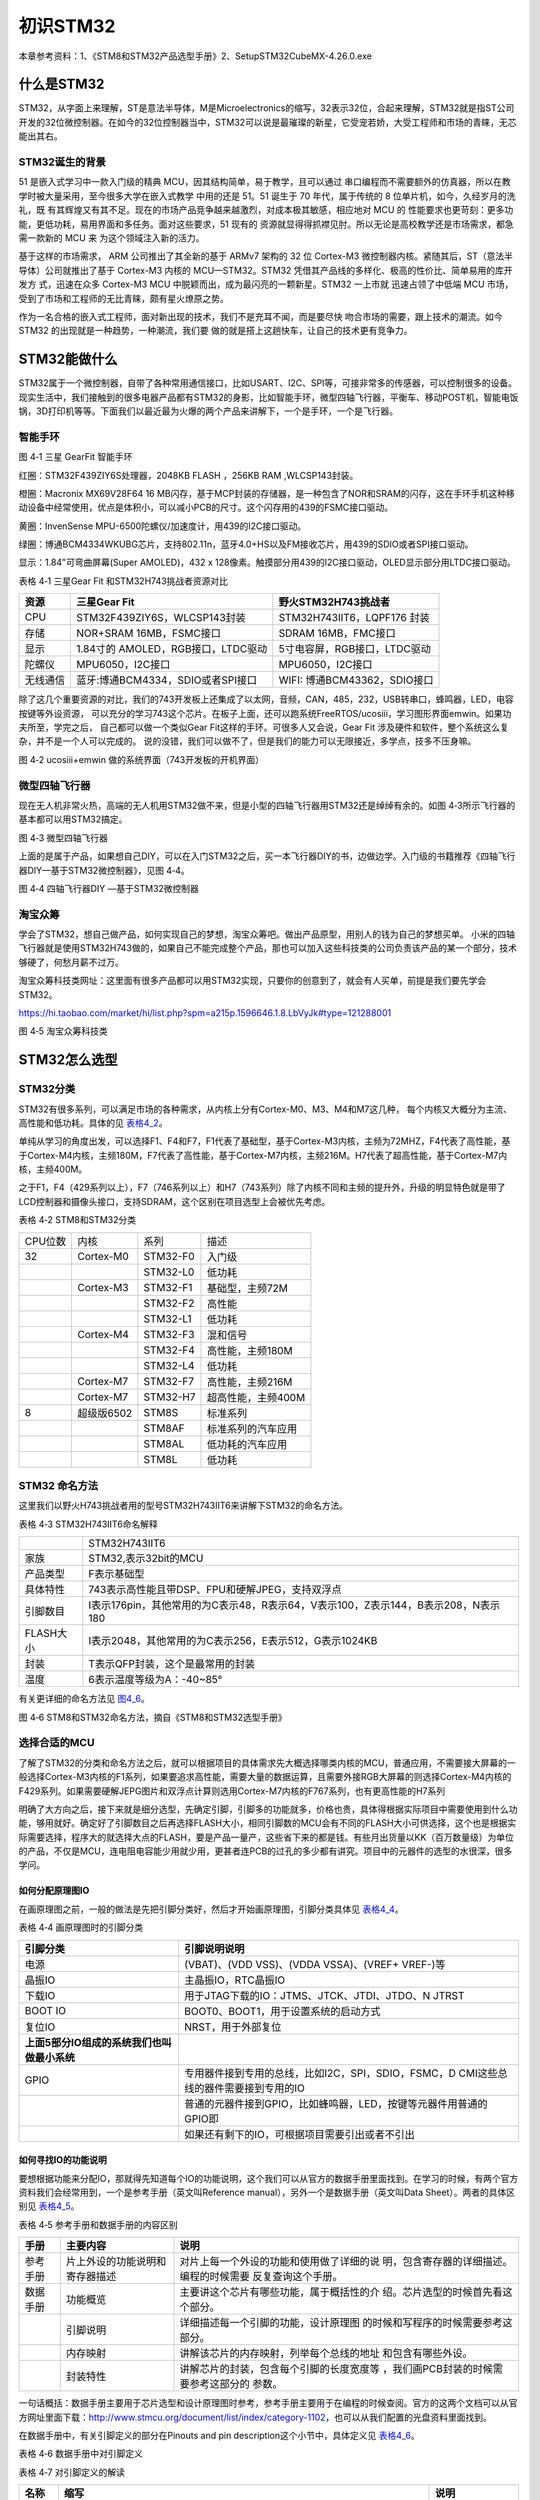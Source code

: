.. vim: syntax=rst

初识STM32
---------

本章参考资料：1、《STM8和STM32产品选型手册》2、SetupSTM32CubeMX-4.26.0.exe

什么是STM32
~~~~~~~~~~~

STM32，从字面上来理解，ST是意法半导体，M是Microelectronics的缩写，32表示32位，合起来理解，STM32就是指ST公司开发的32位微控制器。在如今的32位控制器当中，STM32可以说是最璀璨的新星，它受宠若娇，大受工程师和市场的青睐，无芯能出其右。

STM32诞生的背景
^^^^^^^^^^^^^^^

51 是嵌入式学习中一款入门级的精典
MCU，因其结构简单，易于教学，且可以通过
串口编程而不需要额外的仿真器，所以在教学时被大量采用，至今很多大学在嵌入式教学
中用的还是 51。51 诞生于 70 年代，属于传统的 8
位单片机，如今，久经岁月的洗礼，既
有其辉煌又有其不足。现在的市场产品竞争越来越激烈，对成本极其敏感，相应地对
MCU 的
性能要求也更苛刻：更多功能，更低功耗，易用界面和多任务。面对这些要求，51
现有的
资源就显得得抓襟见肘。所以无论是高校教学还是市场需求，都急需一款新的 MCU
来 为这个领域注入新的活力。

基于这样的市场需求， ARM 公司推出了其全新的基于 ARMv7 架构的 32 位
Cortex-M3 微控制器内核。紧随其后，ST（意法半导体）公司就推出了基于
Cortex-M3 内核的 MCU—STM32。STM32
凭借其产品线的多样化、极高的性价比、简单易用的库开发方 式，迅速在众多
Cortex-M3 MCU 中脱颖而出，成为最闪亮的一颗新星。STM32 一上市就
迅速占领了中低端 MCU
市场，受到了市场和工程师的无比青睐，颇有星火燎原之势。

作为一名合格的嵌入式工程师，面对新出现的技术，我们不是充耳不闻，而是要尽快
吻合市场的需要，跟上技术的潮流。如今 STM32
的出现就是一种趋势，一种潮流，我们要
做的就是搭上这趟快车，让自己的技术更有竞争力。

STM32能做什么
~~~~~~~~~~~~~

STM32属于一个微控制器，自带了各种常用通信接口，比如USART、I2C、SPI等，可接非常多的传感器，可以控制很多的设备。现实生活中，我们接触到的很多电器产品都有STM32的身影，比如智能手环，微型四轴飞行器，平衡车、移动POST机，智能电饭锅，3D打印机等等。下面我们以最近最为火爆的两个产品来讲解下，一个是手环，一个是飞行器。

智能手环
^^^^^^^^

.. image:: media/image1.png
   :align: center
   :alt: image1

图 4‑1 三星 GearFit 智能手环

红圈：STM32F439ZIY6S处理器，2048KB FLASH ，256KB RAM ,WLCSP143封装。

橙圈：Macronix MX69V28F64 16
MB闪存，基于MCP封装的存储器，是一种包含了NOR和SRAM的闪存，这在手环手机这种移动设备中经常使用，优点是体积小，可以减小PCB的尺寸。这个闪存用的439的FSMC接口驱动。

黄圈：InvenSense MPU-6500陀螺仪/加速度计，用439的I2C接口驱动。

绿圈：博通BCM4334WKUBG芯片，支持802.11n，蓝牙4.0+HS以及FM接收芯片，用439的SDIO或者SPI接口驱动。

显示：1.84"可弯曲屏幕(Super AMOLED)，432 x
128像素。触摸部分用439的I2C接口驱动，OLED显示部分用LTDC接口驱动。

表格 4‑1 三星Gear Fit 和STM32H743挑战者资源对比

+----------+------------------------------------+------------------------------+
| 资源     | 三星Gear Fit                       | 野火STM32H743挑战者          |
+==========+====================================+==============================+
| CPU      | STM32F439ZIY6S，WLCSP143封装       | STM32H743IIT6，LQPF176 封装  |
+----------+------------------------------------+------------------------------+
| 存储     | NOR+SRAM 16MB，FSMC接口            | SDRAM 16MB，FMC接口          |
+----------+------------------------------------+------------------------------+
| 显示     | 1.84寸的 AMOLED，RGB接口，LTDC驱动 | 5寸电容屏，RGB接口，LTDC驱动 |
+----------+------------------------------------+------------------------------+
| 陀螺仪   | MPU6050，I2C接口                   | MPU6050，I2C接口             |
+----------+------------------------------------+------------------------------+
| 无线通信 | 蓝牙:博通BCM4334，SDIO或者SPI接口  | WIFI: 博通BCM43362，SDIO接口 |
+----------+------------------------------------+------------------------------+

除了这几个重要资源的对比，我们的743开发板上还集成了以太网，音频，CAN，485，232，USB转串口，蜂鸣器，LED，电容按键等外设资源，
可以充分的学习743这个芯片。在板子上面，还可以跑系统FreeRTOS/ucosiii，学习图形界面emwin。如果功夫所至，学完之后，
自己都可以做一个类似Gear Fit这样的手环。可很多人又会说，Gear Fit 涉及硬件和软件，整个系统这么复杂，并不是一个人可以完成的。
说的没错，我们可以做不了，但是我们的能力可以无限接近，多学点，技多不压身嘛。

.. image:: media/image2.png
   :align: center
   :alt: image2

图 4‑2 ucosiii+emwin 做的系统界面（743开发板的开机界面）

微型四轴飞行器
^^^^^^^^^^^^^^

现在无人机非常火热，高端的无人机用STM32做不来，但是小型的四轴飞行器用STM32还是绰绰有余的。如图
4‑3所示飞行器的基本都可以用STM32搞定。

.. image:: media/image3.png
   :align: center
   :alt: image3

图 4‑3 微型四轴飞行器

上面的是属于产品，如果想自己DIY，可以在入门STM32之后，买一本飞行器DIY的书，边做边学。入门级的书籍推荐《四轴飞行器DIY—基于STM32微控制器》，见图
4‑4。

.. image:: media/image4.png
   :align: center
   :alt: image4

图 4‑4 四轴飞行器DIY —基于STM32微控制器

淘宝众筹
^^^^^^^^

学会了STM32，想自己做产品，如何实现自己的梦想，淘宝众筹吧。做出产品原型，用别人的钱为自己的梦想买单。
小米的四轴飞行器就是使用STM32H743做的，如果自己不能完成整个产品，那也可以加入这些科技类的公司负责该产品的某一个部分，技术够硬了，何愁月薪不过万。

淘宝众筹科技类网址：这里面有很多产品都可以用STM32实现，只要你的创意到了，就会有人买单，前提是我们要先学会STM32。

https://hi.taobao.com/market/hi/list.php?spm=a215p.1596646.1.8.LbVyJk#type=121288001

.. image:: media/image5.png
   :align: center
   :alt: image5

图 4‑5 淘宝众筹科技类

STM32怎么选型
~~~~~~~~~~~~~

STM32分类
^^^^^^^^^

STM32有很多系列，可以满足市场的各种需求，从内核上分有Cortex-M0、M3、M4和M7这几种，
每个内核又大概分为主流、高性能和低功耗。具体的见 表格4_2_。

单纯从学习的角度出发，可以选择F1、F4和F7，F1代表了基础型，基于Cortex-M3内核，主频为72MHZ，F4代表了高性能，基于Cortex-M4内核，主频180M，F7代表了高性能，基于Cortex-M7内核，主频216M。H7代表了超高性能，基于Cortex-M7内核，主频400M。

之于F1，F4（429系列以上），F7（746系列以上）和H7（743系列）除了内核不同和主频的提升外，升级的明显特色就是带了LCD控制器和摄像头接口，支持SDRAM，这个区别在项目选型上会被优先考虑。

.. _表格4_2:

表格 4‑2 STM8和STM32分类

======= ========== ============ ====================
CPU位数 内核       系列         描述
32      Cortex-M0  STM32-F0     入门级
\           \       STM32-L0     低功耗
\       Cortex-M3    STM32-F1     基础型，主频72M
\            \      STM32-F2     高性能
\            \      STM32-L1     低功耗
\       Cortex-M4  STM32-F3     混和信号
\           \         STM32-F4     高性能，主频180M
\          \        STM32-L4     低功耗
\       Cortex-M7  STM32-F7     高性能，主频216M
\       Cortex-M7  STM32-H7     超高性能，主频400M
8       超级版6502   STM8S        标准系列
\          \        STM8AF       标准系列的汽车应用
\           \       STM8AL       低功耗的汽车应用
\          \        STM8L        低功耗
======= ========== ============ ====================

STM32 命名方法
^^^^^^^^^^^^^^

这里我们以野火H743挑战者用的型号STM32H743IIT6来讲解下STM32的命名方法。

表格 4‑3 STM32H743IIT6命名解释

============= =================================================================================
\              STM32H743IIT6
家族           STM32,表示32bit的MCU
产品类型       F表示基础型
具体特性       743表示高性能且带DSP、FPU和硬解JPEG，支持双浮点
引脚数目       I表示176pin，其他常用的为C表示48，R表示64，V表示100，Z表示144，B表示208，N表示180
FLASH大小      I表示2048，其他常用的为C表示256，E表示512，G表示1024KB
封装           T表示QFP封装，这个是最常用的封装
温度           6表示温度等级为A：-40~85°
============= =================================================================================

有关更详细的命名方法见 图4_6_。

.. _图4_6:

.. image:: media/image6.png
   :align: center
   :alt: image6

图 4‑6 STM8和STM32命名方法，摘自《STM8和STM32选型手册》

选择合适的MCU
^^^^^^^^^^^^^

了解了STM32的分类和命名方法之后，就可以根据项目的具体需求先大概选择哪类内核的MCU，普通应用，不需要接大屏幕的一般选择Cortex-M3内核的F1系列，如果要追求高性能，需要大量的数据运算，且需要外接RGB大屏幕的则选择Cortex-M4内核的F429系列。如果需要硬解JEPG图片和双浮点计算则选用Cortex-M7内核的F767系列，也有更高性能的H7系列

明确了大方向之后，接下来就是细分选型，先确定引脚，引脚多的功能就多，价格也贵，具体得根据实际项目中需要使用到什么功能，够用就好。确定好了引脚数目之后再选择FLASH大小，相同引脚数的MCU会有不同的FLASH大小可供选择，这个也是根据实际需要选择，程序大的就选择大点的FLASH，要是产品一量产，这些省下来的都是钱。有些月出货量以KK（百万数量级）为单位的产品，不仅是MCU，连电阻电容能少用就少用，更甚者连PCB的过孔的多少都有讲究。项目中的元器件的选型的水很深，很多学问。

如何分配原理图IO
''''''''''''''''

在画原理图之前，一般的做法是先把引脚分类好，然后才开始画原理图，引脚分类具体见 表格4_4_。

.. _表格4_4:

表格 4‑4 画原理图时的引脚分类

+---------------------------------------------+-------------------------------------------------------------+
|                  引脚分类                   |                        引脚说明说明                         |
+=============================================+=============================================================+
| 电源                                        | (VBAT)、(VDD VSS)、(VDDA                                    |
|                                             | VSSA)、(VREF+ VREF-)等                                      |
+---------------------------------------------+-------------------------------------------------------------+
| 晶振IO                                      | 主晶振IO，RTC晶振IO                                         |
+---------------------------------------------+-------------------------------------------------------------+
| 下载IO                                      | 用于JTAG下载的IO：JTMS、JTCK、JTDI、JTDO、N                 |
|                                             | JTRST                                                       |
+---------------------------------------------+-------------------------------------------------------------+
| BOOT IO                                     | BOOT0、BOOT1，用于设置系统的启动方式                        |
+---------------------------------------------+-------------------------------------------------------------+
| 复位IO                                      | NRST，用于外部复位                                          |
+---------------------------------------------+-------------------------------------------------------------+
| **上面5部分IO组成的系统我们也叫做最小系统** |                                                             |
+---------------------------------------------+-------------------------------------------------------------+
| GPIO                                        | 专用器件接到专用的总线，比如I2C，SPI，SDIO，FSMC，D         |
|                                             | CMI这些总线的器件需要接到专用的IO                           |
+---------------------------------------------+-------------------------------------------------------------+
|                                             | 普通的元器件接到GPIO，比如蜂鸣器，LED，按键等元器件用普通的 |
|                                             | GPIO即                                                      |
+---------------------------------------------+-------------------------------------------------------------+
|                                             | 如果还有剩下的IO，可根据项目需要引出或者不引出              |
+---------------------------------------------+-------------------------------------------------------------+

如何寻找IO的功能说明
''''''''''''''''''''

要想根据功能来分配IO，那就得先知道每个IO的功能说明，这个我们可以从官方的数据手册里面找到。在学习的时候，有两个官方资料我们会经常用到，一个是参考手册（英文叫Reference
manual），另外一个是数据手册（英文叫Data Sheet）。两者的具体区别见 表格4_5_。

.. _表格4_5:

表格 4‑5 参考手册和数据手册的内容区别

+----------+--------------------------------+------------------------------------------+
| **手册** |          **主要内容**          |                 **说明**                 |
+==========+================================+==========================================+
| 参考手册 | 片上外设的功能说明和寄存器描述 | 对片上每一个外设的功能和使用做了详细的说 |
|          |                                | 明，包含寄存器的详细描述。编程的时候需要 |
|          |                                | 反复查询这个手册。                       |
+----------+--------------------------------+------------------------------------------+
| 数据手册 | 功能概览                       | 主要讲这个芯片有哪些功能，属于概括性的介 |
|          |                                | 绍。芯片选型的时候首先看这个部分。       |
+----------+--------------------------------+------------------------------------------+
|          | 引脚说明                       | 详细描述每一个引脚的功能，设计原理图     |
|          |                                | 的时候和写程序的时候需要参考这部分。     |
|          |                                |                                          |
|          |                                |                                          |
+----------+--------------------------------+------------------------------------------+
|          | 内存映射                       | 讲解该芯片的内存映射，列举每个总线的地址 |
|          |                                | 和包含有哪些外设。                       |
+----------+--------------------------------+------------------------------------------+
|          | 封装特性                       | 讲解芯片的封装，包含每个引脚的长度宽度等 |
|          |                                | ，我们画PCB封装的时候需要参考这部分的    |
|          |                                | 参数。                                   |
+----------+--------------------------------+------------------------------------------+

一句话概括：数据手册主要用于芯片选型和设计原理图时参考，参考手册主要用于在编程的时候查阅。官方的这两个文档可以从官方网址里面下载：\ http://www.stmcu.org/document/list/index/category-1102\ ，也可以从我们配置的光盘资料里面找到。

在数据手册中，有关引脚定义的部分在Pinouts and pin
description这个小节中，具体定义见 表格4_6_。

.. _表格4_6:

表格 4‑6 数据手册中对引脚定义

.. image:: media/image7.png
   :align: center
   :alt: image7

表格 4‑7 对引脚定义的解读

+-------------+------------------------------------------+------------------------+
|    名称     |                   缩写                   |          说明          |
+=============+==========================================+========================+
|    引脚序号 | 阿拉伯数字表示LQFP封装，英文字母开头     |                        |
|             | 的表示BGA封装。引脚序号这里列出了有6     |                        |
|             | 种封装型号，具体使用哪一种要根据实际情况 |                        |
|             | 来选择。                                 |                        |
+-------------+------------------------------------------+------------------------+
|    引脚名称 | 指复位状态下的引脚名称                   |                        |
+-------------+------------------------------------------+------------------------+
|    引脚类型 | S                                        | 电源引脚               |
+-------------+------------------------------------------+------------------------+
|             | I                                        | 输入引脚               |
+-------------+------------------------------------------+------------------------+
|             | I/O                                      | 输入/输出引脚          |
+-------------+------------------------------------------+------------------------+
|    I/O结构  | FT                                       | 兼容5V                 |
+-------------+------------------------------------------+------------------------+
|             | TTa                                      | 只支持3V3，且直接到ADC |
+-------------+------------------------------------------+------------------------+
|             | B                                        | BOOT引脚               |
+-------------+------------------------------------------+------------------------+
|             | RST                                      | 复位引脚，内部带弱上拉 |
+-------------+------------------------------------------+------------------------+
|    注意事项 | 对某些IO要注意的事项的特别说明           |                        |
+-------------+------------------------------------------+------------------------+
|    复用功能 | IO的复用功能，过GPIOx_AFR寄存            |                        |
|             | 器来配置选择。一个IO口可以复用为多个功   |                        |
|             | 能，即一脚多用，这个在设计原理图和编程的 |                        |
|             | 时候要灵活选择。                         |                        |
+-------------+------------------------------------------+------------------------+
|    额外功能 | IO的额外功能，通过直连的外设寄存器配置   |                        |
|             | 来选择。个人觉得在使用上跟复用功能差不多 |                        |
|             | 。                                       |                        |
+-------------+------------------------------------------+------------------------+

开始分配原理图IO
''''''''''''''''

比如我们的H743挑战者使用的MCU型号是STM32H743IIT6，封装为LQFP176，我们在数据手册中找到这个封装的引脚定义，
然后根据引脚序号，一个一个复制出来，整理成excel表。
具体整理方法按照 表格4_4_ 画原理图时的引脚分类即可。分配好之后就开始画原理图。

PCB哪里打样
^^^^^^^^^^^

设计好原理图，画好PCB之后，需要把板子做出来，进行软硬件联调。首先得PCB打样，这里我推荐一家我经常打样的厂家，深圳嘉立创（JLC），行业标杆，良心价格，网址：\ http://www.sz-jlc.com\ 。一块10CM*10CM以内的板子，三天做好，50块就可以搞定，还包邮，简直便宜到掉渣。如果你足够懒，不想自己焊接电阻电容二三极管什么的，嘉立创还可以帮你把PCB样板上的阻容贴好给你，打样贴片一条龙。

样品做好了，软硬件什么都OK，要小批量怎么办？还是找JLC。
